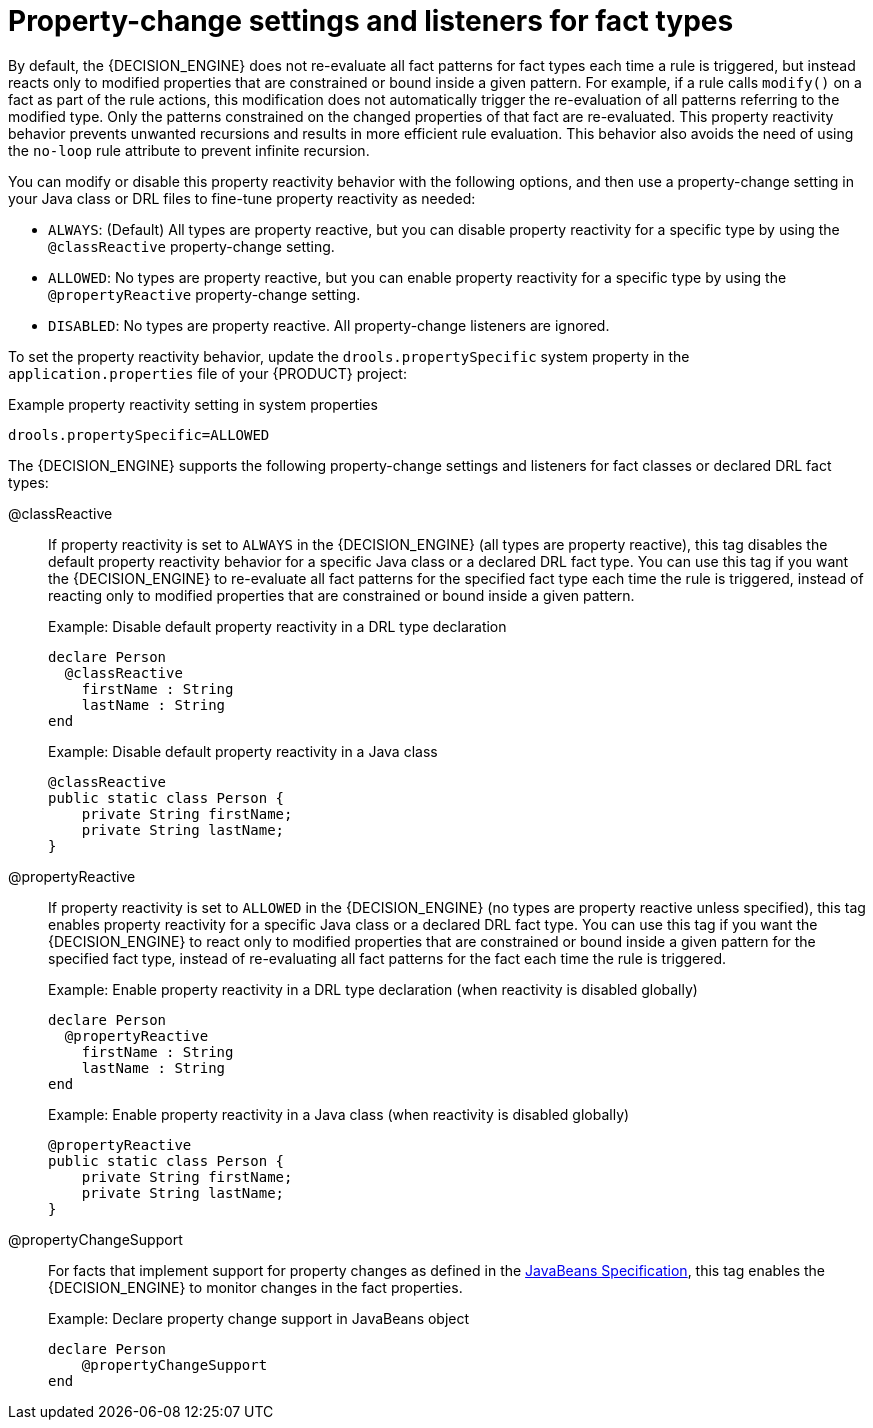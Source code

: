 [id="con-property-change-listeners_{context}"]
= Property-change settings and listeners for fact types

By default, the {DECISION_ENGINE} does not re-evaluate all fact patterns for fact types each time a rule is triggered, but instead reacts only to modified properties that are constrained or bound inside a given pattern. For example, if a rule calls `modify()` on a fact as part of the rule actions, this modification does not automatically trigger the re-evaluation of all patterns referring to the modified type. Only the patterns constrained on the changed properties of that fact are re-evaluated. This property reactivity behavior prevents unwanted recursions and results in more efficient rule evaluation. This behavior also avoids the need of using the `no-loop` rule attribute to prevent infinite recursion.

You can modify or disable this property reactivity behavior with the following options, and then use a property-change setting in your Java class or DRL files to fine-tune property reactivity as needed:

* `ALWAYS`: (Default) All types are property reactive, but you can disable property reactivity for a specific type by using the `@classReactive` property-change setting.
* `ALLOWED`: No types are property reactive, but you can enable property reactivity for a specific type by using the `@propertyReactive` property-change setting.
* `DISABLED`: No types are property reactive. All property-change listeners are ignored.

To set the property reactivity behavior, update the `drools.propertySpecific` system property in the `application.properties` file of your {PRODUCT} project:

.Example property reactivity setting in system properties
[source]
----
drools.propertySpecific=ALLOWED
----

The {DECISION_ENGINE} supports the following property-change settings and listeners for fact classes or declared DRL fact types:

@classReactive::
If property reactivity is set to `ALWAYS` in the {DECISION_ENGINE} (all types are property reactive), this tag disables the default property reactivity behavior for a specific Java class or a declared DRL fact type. You can use this tag if you want the {DECISION_ENGINE} to re-evaluate all fact patterns for the specified fact type each time the rule is triggered, instead of reacting only to modified properties that are constrained or bound inside a given pattern.
+
--
.Example: Disable default property reactivity in a DRL type declaration
[source]
----
declare Person
  @classReactive
    firstName : String
    lastName : String
end
----

.Example: Disable default property reactivity in a Java class
[source,java]
----
@classReactive
public static class Person {
    private String firstName;
    private String lastName;
}
----
--

@propertyReactive::
If property reactivity is set to `ALLOWED` in the {DECISION_ENGINE} (no types are property reactive unless specified), this tag enables property reactivity for a specific Java class or a declared DRL fact type. You can use this tag if you want the {DECISION_ENGINE} to react only to modified properties that are constrained or bound inside a given pattern for the specified fact type, instead of re-evaluating all fact patterns for the fact each time the rule is triggered.
+
--
.Example: Enable property reactivity in a DRL type declaration (when reactivity is disabled globally)
[source]
----
declare Person
  @propertyReactive
    firstName : String
    lastName : String
end
----

.Example: Enable property reactivity in a Java class (when reactivity is disabled globally)
[source,java]
----
@propertyReactive
public static class Person {
    private String firstName;
    private String lastName;
}
----
--

//@comment Currently TBD in Kogito, so excluding for now. (Stetson 7 Apr 2020)
////
@watch::
This tag enables property reactivity for additional properties that you specify in-line in fact patterns in DRL rules. This tag is supported only if property reactivity is set to `ALWAYS` in the {DECISION_ENGINE}, or if property reactivity is set to `ALLOWED` and the relevant fact type uses the `@propertyReactive` tag. You can use this tag in DRL rules to add or exclude specific properties in fact property reactivity logic.
+
--
Default parameter: None

Supported parameters: Property name, `\*` (all), `!` (not), `!*` (no properties)

[source]
----
<factPattern> @watch ( <property> )
----

.Example: Enable or disable property reactivity in fact patterns
[source]
----
// Listens for changes in both `firstName` (inferred) and `lastName`:
Person(firstName == $expectedFirstName) @watch( lastName )

// Listens for changes in all properties of the `Person` fact:
Person(firstName == $expectedFirstName) @watch( * )

// Listens for changes in `lastName` and explicitly excludes changes in `firstName`:
Person(firstName == $expectedFirstName) @watch( lastName, !firstName )

// Listens for changes in all properties of the `Person` fact except `age`:
Person(firstName == $expectedFirstName) @watch( *, !age )

// Excludes changes in all properties of the `Person` fact (equivalent to using `@classReactivity` tag):
Person(firstName == $expectedFirstName) @watch( !* )
----

The {DECISION_ENGINE} generates a compilation error if you use the `@watch` tag for properties in a fact type that uses the `@classReactive` tag (disables property reactivity) or when property reactivity is set to `ALLOWED` in the {DECISION_ENGINE} and the relevant fact type does not use the `@propertyReactive` tag. Compilation errors also arise if you duplicate properties in listener annotations, such as `@watch( firstName, ! firstName )`.
--
////

@propertyChangeSupport::
For facts that implement support for property changes as defined in the https://download.oracle.com/otndocs/jcp/7224-javabeans-1.01-fr-spec-oth-JSpec/[JavaBeans Specification], this tag enables the {DECISION_ENGINE} to monitor changes in the fact properties.
+
--
.Example: Declare property change support in JavaBeans object
[source]
----
declare Person
    @propertyChangeSupport
end
----
--
// end::con-property-change-listeners[]


